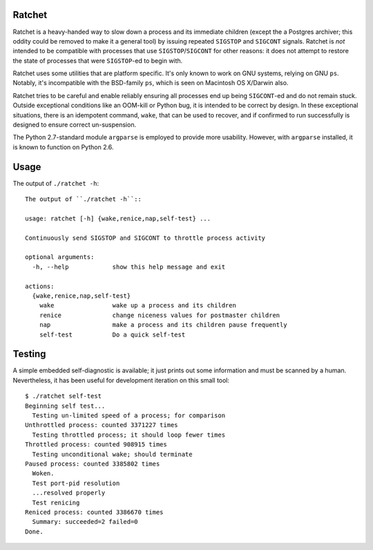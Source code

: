 Ratchet
=======

Ratchet is a heavy-handed way to slow down a process and its immediate
children (except the a Postgres archiver; this oddity could be removed
to make it a general tool) by issuing repeated ``SIGSTOP`` and
``SIGCONT`` signals.  Ratchet is *not* intended to be compatible with
processes that use ``SIGSTOP``/``SIGCONT`` for other reasons: it does
not attempt to restore the state of processes that were ``SIGSTOP``-ed
to begin with.

Ratchet uses some utilities that are platform specific.  It's only
known to work on GNU systems, relying on GNU ``ps``.  Notably, it's
incompatible with the BSD-family ``ps``, which is seen on Macintosh OS
X/Darwin also.

Ratchet tries to be careful and enable reliably ensuring all processes
end up being ``SIGCONT``-ed and do not remain stuck.  Outside
exceptional conditions like an OOM-kill or Python bug, it is intended
to be correct by design.  In these exceptional situations, there is an
idempotent command, ``wake``, that can be used to recover, and if
confirmed to run successfully is designed to ensure correct
un-suspension.

The Python 2.7-standard module ``argparse`` is employed to provide
more usability.  However, with ``argparse`` installed, it is known to
function on Python 2.6.

Usage
=====

The output of ``./ratchet -h``::

    The output of ``./ratchet -h``::

    usage: ratchet [-h] {wake,renice,nap,self-test} ...

    Continuously send SIGSTOP and SIGCONT to throttle process activity

    optional arguments:
      -h, --help            show this help message and exit

    actions:
      {wake,renice,nap,self-test}
        wake                wake up a process and its children
        renice              change niceness values for postmaster children
        nap                 make a process and its children pause frequently
        self-test           Do a quick self-test

Testing
=======

A simple embedded self-diagnostic is available; it just prints out
some information and must be scanned by a human.  Nevertheless, it has
been useful for development iteration on this small tool::

    $ ./ratchet self-test
    Beginning self test...
      Testing un-limited speed of a process; for comparison
    Unthrottled process: counted 3371227 times
      Testing throttled process; it should loop fewer times
    Throttled process: counted 908915 times
      Testing unconditional wake; should terminate
    Paused process: counted 3385802 times
      Woken.
      Test port-pid resolution
      ...resolved properly
      Test renicing
    Reniced process: counted 3386670 times
      Summary: succeeded=2 failed=0
    Done.
